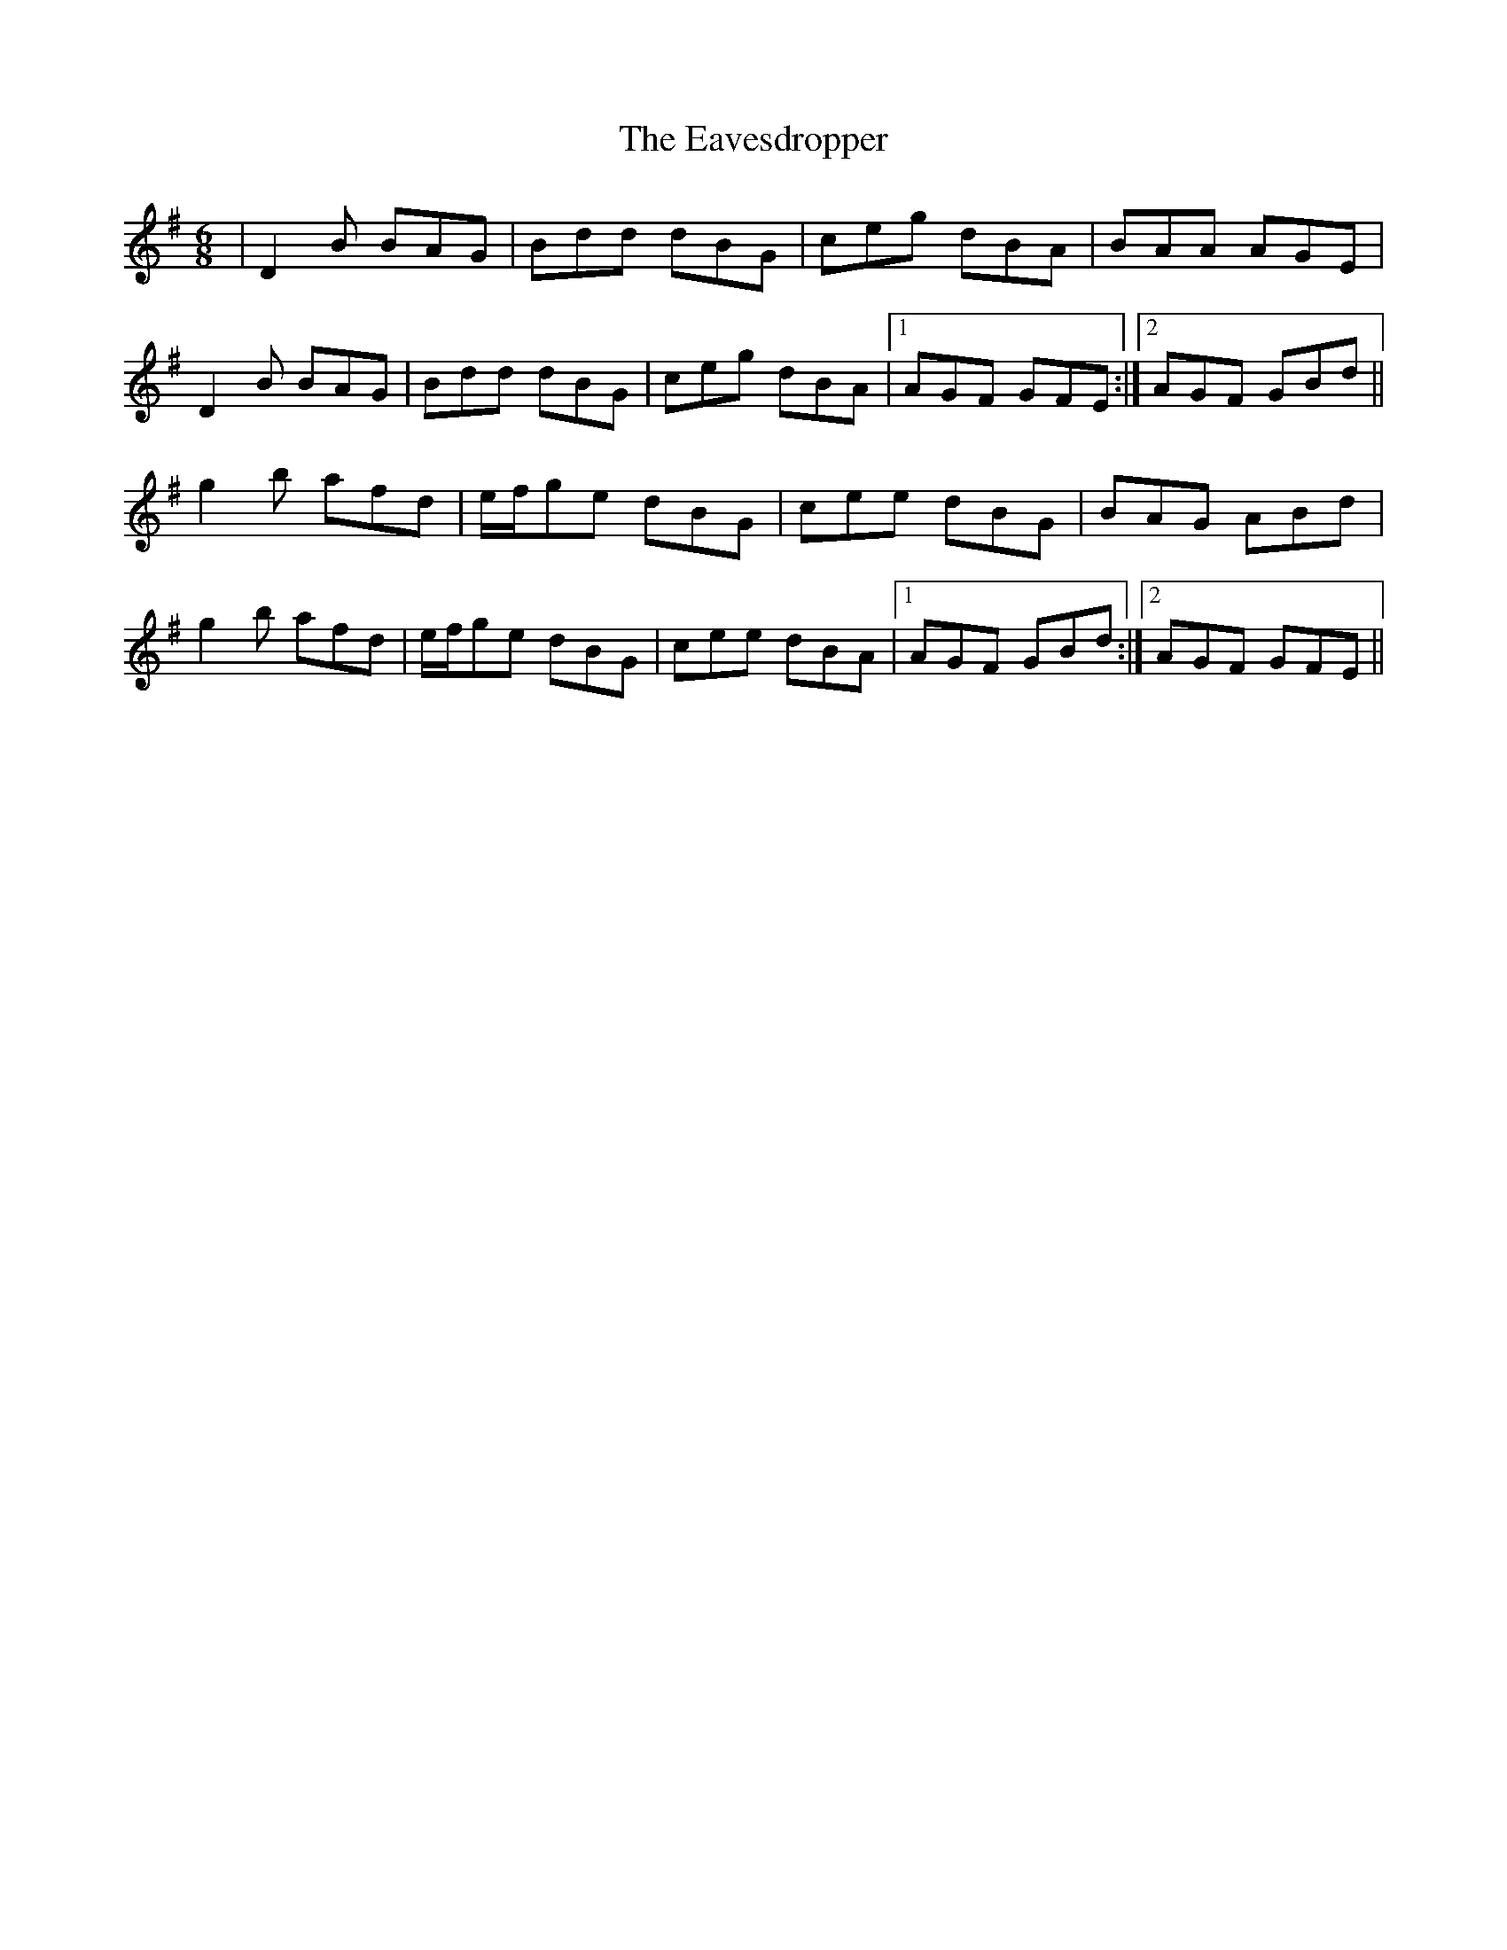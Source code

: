 X: 11447
T: Eavesdropper, The
R: jig
M: 6/8
K: Gmajor
|D2B BAG|Bdd dBG|ceg dBA|BAA AGE|
D2B BAG|Bdd dBG|ceg dBA|1 AGF GFE:|2 AGF GBd||
g2b afd|e/f/ge dBG|cee dBG|BAG ABd|
g2b afd|e/f/ge dBG|cee dBA|1 AGF GBd:|2 AGF GFE||

